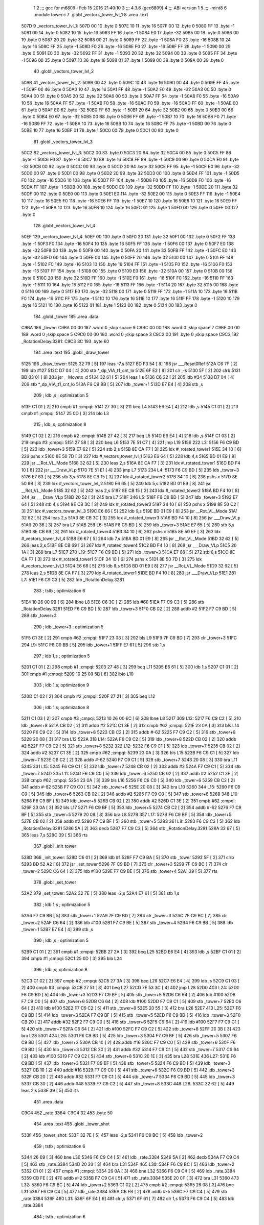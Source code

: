                               1 
                              2 ;;; gcc for m6809 : Feb 15 2016 21:40:10
                              3 ;;; 4.3.6 (gcc6809)
                              4 ;;; ABI version 1
                              5 ;;; -mint8
                              6 	.module	tower.c
                              7 	.globl _vectors_tower_lvl_1
                              8 	.area .text
   507D                       9 _vectors_tower_lvl_1:
   507D 00                   10 	.byte	0
   507E 10                   11 	.byte	16
   507F 00                   12 	.byte	0
   5080 FF                   13 	.byte	-1
   5081 00                   14 	.byte	0
   5082 10                   15 	.byte	16
   5083 FF                   16 	.byte	-1
   5084 E0                   17 	.byte	-32
   5085 00                   18 	.byte	0
   5086 00                   19 	.byte	0
   5087 20                   20 	.byte	32
   5088 00                   21 	.byte	0
   5089 FF                   22 	.byte	-1
   508A F0                   23 	.byte	-16
   508B 10                   24 	.byte	16
   508C FF                   25 	.byte	-1
   508D F0                   26 	.byte	-16
   508E F0                   27 	.byte	-16
   508F FF                   28 	.byte	-1
   5090 00                   29 	.byte	0
   5091 E0                   30 	.byte	-32
   5092 FF                   31 	.byte	-1
   5093 20                   32 	.byte	32
   5094 00                   33 	.byte	0
   5095 FF                   34 	.byte	-1
   5096 00                   35 	.byte	0
   5097 10                   36 	.byte	16
   5098 01                   37 	.byte	1
   5099 00                   38 	.byte	0
   509A 00                   39 	.byte	0
                             40 	.globl _vectors_tower_lvl_2
   509B                      41 _vectors_tower_lvl_2:
   509B 00                   42 	.byte	0
   509C 10                   43 	.byte	16
   509D 00                   44 	.byte	0
   509E FF                   45 	.byte	-1
   509F 00                   46 	.byte	0
   50A0 10                   47 	.byte	16
   50A1 FF                   48 	.byte	-1
   50A2 E0                   49 	.byte	-32
   50A3 00                   50 	.byte	0
   50A4 00                   51 	.byte	0
   50A5 20                   52 	.byte	32
   50A6 00                   53 	.byte	0
   50A7 FF                   54 	.byte	-1
   50A8 F0                   55 	.byte	-16
   50A9 10                   56 	.byte	16
   50AA FF                   57 	.byte	-1
   50AB F0                   58 	.byte	-16
   50AC F0                   59 	.byte	-16
   50AD FF                   60 	.byte	-1
   50AE 00                   61 	.byte	0
   50AF E0                   62 	.byte	-32
   50B0 FF                   63 	.byte	-1
   50B1 20                   64 	.byte	32
   50B2 00                   65 	.byte	0
   50B3 00                   66 	.byte	0
   50B4 E0                   67 	.byte	-32
   50B5 00                   68 	.byte	0
   50B6 FF                   69 	.byte	-1
   50B7 10                   70 	.byte	16
   50B8 F0                   71 	.byte	-16
   50B9 FF                   72 	.byte	-1
   50BA 10                   73 	.byte	16
   50BB 10                   74 	.byte	16
   50BC FF                   75 	.byte	-1
   50BD 00                   76 	.byte	0
   50BE 10                   77 	.byte	16
   50BF 01                   78 	.byte	1
   50C0 00                   79 	.byte	0
   50C1 00                   80 	.byte	0
                             81 	.globl _vectors_tower_lvl_3
   50C2                      82 _vectors_tower_lvl_3:
   50C2 00                   83 	.byte	0
   50C3 20                   84 	.byte	32
   50C4 00                   85 	.byte	0
   50C5 FF                   86 	.byte	-1
   50C6 F0                   87 	.byte	-16
   50C7 10                   88 	.byte	16
   50C8 FF                   89 	.byte	-1
   50C9 00                   90 	.byte	0
   50CA E0                   91 	.byte	-32
   50CB 00                   92 	.byte	0
   50CC 00                   93 	.byte	0
   50CD 20                   94 	.byte	32
   50CE FF                   95 	.byte	-1
   50CF E0                   96 	.byte	-32
   50D0 00                   97 	.byte	0
   50D1 00                   98 	.byte	0
   50D2 20                   99 	.byte	32
   50D3 00                  100 	.byte	0
   50D4 FF                  101 	.byte	-1
   50D5 F0                  102 	.byte	-16
   50D6 10                  103 	.byte	16
   50D7 FF                  104 	.byte	-1
   50D8 F0                  105 	.byte	-16
   50D9 F0                  106 	.byte	-16
   50DA FF                  107 	.byte	-1
   50DB 00                  108 	.byte	0
   50DC E0                  109 	.byte	-32
   50DD FF                  110 	.byte	-1
   50DE 20                  111 	.byte	32
   50DF 00                  112 	.byte	0
   50E0 00                  113 	.byte	0
   50E1 E0                  114 	.byte	-32
   50E2 00                  115 	.byte	0
   50E3 FF                  116 	.byte	-1
   50E4 10                  117 	.byte	16
   50E5 F0                  118 	.byte	-16
   50E6 FF                  119 	.byte	-1
   50E7 10                  120 	.byte	16
   50E8 10                  121 	.byte	16
   50E9 FF                  122 	.byte	-1
   50EA 10                  123 	.byte	16
   50EB 10                  124 	.byte	16
   50EC 01                  125 	.byte	1
   50ED 00                  126 	.byte	0
   50EE 00                  127 	.byte	0
                            128 	.globl _vectors_tower_lvl_4
   50EF                     129 _vectors_tower_lvl_4:
   50EF 00                  130 	.byte	0
   50F0 20                  131 	.byte	32
   50F1 00                  132 	.byte	0
   50F2 FF                  133 	.byte	-1
   50F3 F0                  134 	.byte	-16
   50F4 10                  135 	.byte	16
   50F5 FF                  136 	.byte	-1
   50F6 00                  137 	.byte	0
   50F7 E0                  138 	.byte	-32
   50F8 00                  139 	.byte	0
   50F9 00                  140 	.byte	0
   50FA 20                  141 	.byte	32
   50FB FF                  142 	.byte	-1
   50FC E0                  143 	.byte	-32
   50FD 00                  144 	.byte	0
   50FE 00                  145 	.byte	0
   50FF 20                  146 	.byte	32
   5100 00                  147 	.byte	0
   5101 FF                  148 	.byte	-1
   5102 F0                  149 	.byte	-16
   5103 10                  150 	.byte	16
   5104 FF                  151 	.byte	-1
   5105 F0                  152 	.byte	-16
   5106 F0                  153 	.byte	-16
   5107 FF                  154 	.byte	-1
   5108 00                  155 	.byte	0
   5109 E0                  156 	.byte	-32
   510A 00                  157 	.byte	0
   510B 00                  158 	.byte	0
   510C 20                  159 	.byte	32
   510D FF                  160 	.byte	-1
   510E F0                  161 	.byte	-16
   510F F0                  162 	.byte	-16
   5110 FF                  163 	.byte	-1
   5111 10                  164 	.byte	16
   5112 F0                  165 	.byte	-16
   5113 FF                  166 	.byte	-1
   5114 20                  167 	.byte	32
   5115 00                  168 	.byte	0
   5116 00                  169 	.byte	0
   5117 E0                  170 	.byte	-32
   5118 00                  171 	.byte	0
   5119 FF                  172 	.byte	-1
   511A 10                  173 	.byte	16
   511B F0                  174 	.byte	-16
   511C FF                  175 	.byte	-1
   511D 10                  176 	.byte	16
   511E 10                  177 	.byte	16
   511F FF                  178 	.byte	-1
   5120 10                  179 	.byte	16
   5121 10                  180 	.byte	16
   5122 01                  181 	.byte	1
   5123 00                  182 	.byte	0
   5124 00                  183 	.byte	0
                            184 	.globl _tower
                            185 	.area .data
   C9BA                     186 _tower:
   C9BA 00 00               187 	.word	0	;skip space 9
   C9BC 00 00               188 	.word	0	;skip space 7
   C9BE 00 00               189 	.word	0	;skip space 5
   C9C0 00 00               190 	.word	0	;skip space 3
   C9C2 00                  191 	.byte	0	;skip space
   C9C3                     192 _RotationDelay.3281:
   C9C3 3C                  193 	.byte	60
                            194 	.area .text
                            195 	.globl _draw_tower
   5125                     196 _draw_tower:
   5125 32 79         [ 5]  197 	leas	-7,s
   5127 BD F3 54      [ 8]  198 	jsr	___Reset0Ref
   512A C6 7F         [ 2]  199 	ldb	#127
   512C D7 04         [ 4]  200 	stb	*_dp_VIA_t1_cnt_lo
   512E 6F E2         [ 8]  201 	clr	,-s
   5130 5F            [ 2]  202 	clrb
   5131 BD 03 01      [ 8]  203 	jsr	__Moveto_d
   5134 32 61         [ 5]  204 	leas	1,s
   5136 C6 22         [ 2]  205 	ldb	#34
   5138 D7 04         [ 4]  206 	stb	*_dp_VIA_t1_cnt_lo
   513A F6 C9 BB      [ 5]  207 	ldb	_tower+1
   513D E7 E4         [ 4]  208 	stb	,s
                            209 	; ldb	,s	; optimization 5
   513F C1 01         [ 2]  210 	cmpb	#1	;cmpqi:
   5141 27 30         [ 3]  211 	beq	L4
   5143 E6 E4         [ 4]  212 	ldb	,s
   5145 C1 01         [ 2]  213 	cmpb	#1	;cmpqi:
   5147 25 0D         [ 3]  214 	blo	L3
                            215 	; ldb	,s; optimization 8
   5149 C1 02         [ 2]  216 	cmpb	#2	;cmpqi:
   514B 27 42         [ 3]  217 	beq	L5
   514D E6 E4         [ 4]  218 	ldb	,s
   514F C1 03         [ 2]  219 	cmpb	#3	;cmpqi:
   5151 27 58         [ 3]  220 	beq	L6
   5153 7E 51 C7      [ 4]  221 	jmp	L19
   5156                     222 L3:
   5156 F6 C9 BD      [ 5]  223 	ldb	_tower+3
   5159 E7 62         [ 5]  224 	stb	2,s
   515B 8E CA F7      [ 3]  225 	ldx	#_rotated_tower1
   515E 34 10         [ 6]  226 	pshs	x
   5160 8E 50 7D      [ 3]  227 	ldx	#_vectors_tower_lvl_1
   5163 E6 64         [ 5]  228 	ldb	4,s
   5165 BD 01 E9      [ 8]  229 	jsr	__Rot_VL_Mode
   5168 32 62         [ 5]  230 	leas	2,s
   516A 8E CA F7      [ 3]  231 	ldx	#_rotated_tower1
   516D BD F4 10      [ 8]  232 	jsr	___Draw_VLp
   5170 7E 51 E1      [ 4]  233 	jmp	L7
   5173                     234 L4:
   5173 F6 C9 BD      [ 5]  235 	ldb	_tower+3
   5176 E7 63         [ 5]  236 	stb	3,s
   5178 8E CB 15      [ 3]  237 	ldx	#_rotated_tower2
   517B 34 10         [ 6]  238 	pshs	x
   517D 8E 50 9B      [ 3]  239 	ldx	#_vectors_tower_lvl_2
   5180 E6 65         [ 5]  240 	ldb	5,s
   5182 BD 01 E9      [ 8]  241 	jsr	__Rot_VL_Mode
   5185 32 62         [ 5]  242 	leas	2,s
   5187 8E CB 15      [ 3]  243 	ldx	#_rotated_tower2
   518A BD F4 10      [ 8]  244 	jsr	___Draw_VLp
   518D 20 52         [ 3]  245 	bra	L7
   518F                     246 L5:
   518F F6 C9 BD      [ 5]  247 	ldb	_tower+3
   5192 E7 64         [ 5]  248 	stb	4,s
   5194 8E CB 3C      [ 3]  249 	ldx	#_rotated_tower3
   5197 34 10         [ 6]  250 	pshs	x
   5199 8E 50 C2      [ 3]  251 	ldx	#_vectors_tower_lvl_3
   519C E6 66         [ 5]  252 	ldb	6,s
   519E BD 01 E9      [ 8]  253 	jsr	__Rot_VL_Mode
   51A1 32 62         [ 5]  254 	leas	2,s
   51A3 8E CB 3C      [ 3]  255 	ldx	#_rotated_tower3
   51A6 BD F4 10      [ 8]  256 	jsr	___Draw_VLp
   51A9 20 36         [ 3]  257 	bra	L7
   51AB                     258 L6:
   51AB F6 C9 BD      [ 5]  259 	ldb	_tower+3
   51AE E7 65         [ 5]  260 	stb	5,s
   51B0 8E CB 69      [ 3]  261 	ldx	#_rotated_tower4
   51B3 34 10         [ 6]  262 	pshs	x
   51B5 8E 50 EF      [ 3]  263 	ldx	#_vectors_tower_lvl_4
   51B8 E6 67         [ 5]  264 	ldb	7,s
   51BA BD 01 E9      [ 8]  265 	jsr	__Rot_VL_Mode
   51BD 32 62         [ 5]  266 	leas	2,s
   51BF 8E CB 69      [ 3]  267 	ldx	#_rotated_tower4
   51C2 BD F4 10      [ 8]  268 	jsr	___Draw_VLp
   51C5 20 1A         [ 3]  269 	bra	L7
   51C7                     270 L19:
   51C7 F6 C9 BD      [ 5]  271 	ldb	_tower+3
   51CA E7 66         [ 5]  272 	stb	6,s
   51CC 8E CA F7      [ 3]  273 	ldx	#_rotated_tower1
   51CF 34 10         [ 6]  274 	pshs	x
   51D1 8E 50 7D      [ 3]  275 	ldx	#_vectors_tower_lvl_1
   51D4 E6 68         [ 5]  276 	ldb	8,s
   51D6 BD 01 E9      [ 8]  277 	jsr	__Rot_VL_Mode
   51D9 32 62         [ 5]  278 	leas	2,s
   51DB 8E CA F7      [ 3]  279 	ldx	#_rotated_tower1
   51DE BD F4 10      [ 8]  280 	jsr	___Draw_VLp
   51E1                     281 L7:
   51E1 F6 C9 C3      [ 5]  282 	ldb	_RotationDelay.3281
                            283 	; tstb	; optimization 6
   51E4 10 26 00 9B   [ 6]  284 	lbne	L8
   51E8 C6 3C         [ 2]  285 	ldb	#60
   51EA F7 C9 C3      [ 5]  286 	stb	_RotationDelay.3281
   51ED F6 C9 BD      [ 5]  287 	ldb	_tower+3
   51F0 CB 02         [ 2]  288 	addb	#2
   51F2 F7 C9 BD      [ 5]  289 	stb	_tower+3
                            290 	; ldb	_tower+3	; optimization 5
   51F5 C1 3E         [ 2]  291 	cmpb	#62	;cmpqi:
   51F7 23 03         [ 3]  292 	bls	L9
   51F9 7F C9 BD      [ 7]  293 	clr	_tower+3
   51FC                     294 L9:
   51FC F6 C9 BB      [ 5]  295 	ldb	_tower+1
   51FF E7 61         [ 5]  296 	stb	1,s
                            297 	; ldb	1,s	; optimization 5
   5201 C1 01         [ 2]  298 	cmpb	#1	;cmpqi:
   5203 27 48         [ 3]  299 	beq	L11
   5205 E6 61         [ 5]  300 	ldb	1,s
   5207 C1 01         [ 2]  301 	cmpb	#1	;cmpqi:
   5209 10 25 00 5B   [ 6]  302 	lblo	L10
                            303 	; ldb	1,s; optimization 9
   520D C1 02         [ 2]  304 	cmpb	#2	;cmpqi:
   520F 27 21         [ 3]  305 	beq	L12
                            306 	; ldb	1,s; optimization 8
   5211 C1 03         [ 2]  307 	cmpb	#3	;cmpqi:
   5213 10 26 00 6C   [ 6]  308 	lbne	L8
   5217                     309 L13:
   5217 F6 C9 C2      [ 5]  310 	ldb	_tower+8
   521A CB 02         [ 2]  311 	addb	#2
   521C C1 3E         [ 2]  312 	cmpb	#62	;cmpqi:
   521E 23 0A         [ 3]  313 	bls	L14
   5220 F6 C9 C2      [ 5]  314 	ldb	_tower+8
   5223 CB C2         [ 2]  315 	addb	#-62
   5225 F7 C9 C2      [ 5]  316 	stb	_tower+8
   5228 20 08         [ 3]  317 	bra	L12
   522A                     318 L14:
   522A F6 C9 C2      [ 5]  319 	ldb	_tower+8
   522D CB 02         [ 2]  320 	addb	#2
   522F F7 C9 C2      [ 5]  321 	stb	_tower+8
   5232                     322 L12:
   5232 F6 C9 C1      [ 5]  323 	ldb	_tower+7
   5235 CB 02         [ 2]  324 	addb	#2
   5237 C1 3E         [ 2]  325 	cmpb	#62	;cmpqi:
   5239 23 0A         [ 3]  326 	bls	L15
   523B F6 C9 C1      [ 5]  327 	ldb	_tower+7
   523E CB C2         [ 2]  328 	addb	#-62
   5240 F7 C9 C1      [ 5]  329 	stb	_tower+7
   5243 20 08         [ 3]  330 	bra	L11
   5245                     331 L15:
   5245 F6 C9 C1      [ 5]  332 	ldb	_tower+7
   5248 CB 02         [ 2]  333 	addb	#2
   524A F7 C9 C1      [ 5]  334 	stb	_tower+7
   524D                     335 L11:
   524D F6 C9 C0      [ 5]  336 	ldb	_tower+6
   5250 CB 02         [ 2]  337 	addb	#2
   5252 C1 3E         [ 2]  338 	cmpb	#62	;cmpqi:
   5254 23 0A         [ 3]  339 	bls	L16
   5256 F6 C9 C0      [ 5]  340 	ldb	_tower+6
   5259 CB C2         [ 2]  341 	addb	#-62
   525B F7 C9 C0      [ 5]  342 	stb	_tower+6
   525E 20 08         [ 3]  343 	bra	L10
   5260                     344 L16:
   5260 F6 C9 C0      [ 5]  345 	ldb	_tower+6
   5263 CB 02         [ 2]  346 	addb	#2
   5265 F7 C9 C0      [ 5]  347 	stb	_tower+6
   5268                     348 L10:
   5268 F6 C9 BF      [ 5]  349 	ldb	_tower+5
   526B CB 02         [ 2]  350 	addb	#2
   526D C1 3E         [ 2]  351 	cmpb	#62	;cmpqi:
   526F 23 0A         [ 3]  352 	bls	L17
   5271 F6 C9 BF      [ 5]  353 	ldb	_tower+5
   5274 CB C2         [ 2]  354 	addb	#-62
   5276 F7 C9 BF      [ 5]  355 	stb	_tower+5
   5279 20 08         [ 3]  356 	bra	L8
   527B                     357 L17:
   527B F6 C9 BF      [ 5]  358 	ldb	_tower+5
   527E CB 02         [ 2]  359 	addb	#2
   5280 F7 C9 BF      [ 5]  360 	stb	_tower+5
   5283                     361 L8:
   5283 F6 C9 C3      [ 5]  362 	ldb	_RotationDelay.3281
   5286 5A            [ 2]  363 	decb
   5287 F7 C9 C3      [ 5]  364 	stb	_RotationDelay.3281
   528A 32 67         [ 5]  365 	leas	7,s
   528C 39            [ 5]  366 	rts
                            367 	.globl _init_tower
   528D                     368 _init_tower:
   528D C6 01         [ 2]  369 	ldb	#1
   528F F7 C9 BA      [ 5]  370 	stb	_tower
   5292 5F            [ 2]  371 	clrb
   5293 BD 52 A2      [ 8]  372 	jsr	_set_tower
   5296 7F C9 BD      [ 7]  373 	clr	_tower+3
   5299 7F C9 BC      [ 7]  374 	clr	_tower+2
   529C C6 64         [ 2]  375 	ldb	#100
   529E F7 C9 BE      [ 5]  376 	stb	_tower+4
   52A1 39            [ 5]  377 	rts
                            378 	.globl _set_tower
   52A2                     379 _set_tower:
   52A2 32 7E         [ 5]  380 	leas	-2,s
   52A4 E7 61         [ 5]  381 	stb	1,s
                            382 	; ldb	1,s	; optimization 5
   52A6 F7 C9 BB      [ 5]  383 	stb	_tower+1
   52A9 7F C9 BD      [ 7]  384 	clr	_tower+3
   52AC 7F C9 BC      [ 7]  385 	clr	_tower+2
   52AF C6 64         [ 2]  386 	ldb	#100
   52B1 F7 C9 BE      [ 5]  387 	stb	_tower+4
   52B4 F6 C9 BB      [ 5]  388 	ldb	_tower+1
   52B7 E7 E4         [ 4]  389 	stb	,s
                            390 	; ldb	,s	; optimization 5
   52B9 C1 01         [ 2]  391 	cmpb	#1	;cmpqi:
   52BB 27 2A         [ 3]  392 	beq	L25
   52BD E6 E4         [ 4]  393 	ldb	,s
   52BF C1 01         [ 2]  394 	cmpb	#1	;cmpqi:
   52C1 25 0D         [ 3]  395 	blo	L24
                            396 	; ldb	,s; optimization 8
   52C3 C1 02         [ 2]  397 	cmpb	#2	;cmpqi:
   52C5 27 3A         [ 3]  398 	beq	L26
   52C7 E6 E4         [ 4]  399 	ldb	,s
   52C9 C1 03         [ 2]  400 	cmpb	#3	;cmpqi:
   52CB 27 51         [ 3]  401 	beq	L27
   52CD 7E 53 3C      [ 4]  402 	jmp	L28
   52D0                     403 L24:
   52D0 F6 C9 BD      [ 5]  404 	ldb	_tower+3
   52D3 F7 C9 BF      [ 5]  405 	stb	_tower+5
   52D6 C6 64         [ 2]  406 	ldb	#100
   52D8 F7 C9 C0      [ 5]  407 	stb	_tower+6
   52DB C6 64         [ 2]  408 	ldb	#100
   52DD F7 C9 C1      [ 5]  409 	stb	_tower+7
   52E0 C6 64         [ 2]  410 	ldb	#100
   52E2 F7 C9 C2      [ 5]  411 	stb	_tower+8
   52E5 20 55         [ 3]  412 	bra	L28
   52E7                     413 L25:
   52E7 F6 C9 BD      [ 5]  414 	ldb	_tower+3
   52EA F7 C9 BF      [ 5]  415 	stb	_tower+5
   52ED F6 C9 BD      [ 5]  416 	ldb	_tower+3
   52F0 CB 20         [ 2]  417 	addb	#32
   52F2 F7 C9 C0      [ 5]  418 	stb	_tower+6
   52F5 C6 64         [ 2]  419 	ldb	#100
   52F7 F7 C9 C1      [ 5]  420 	stb	_tower+7
   52FA C6 64         [ 2]  421 	ldb	#100
   52FC F7 C9 C2      [ 5]  422 	stb	_tower+8
   52FF 20 3B         [ 3]  423 	bra	L28
   5301                     424 L26:
   5301 F6 C9 BD      [ 5]  425 	ldb	_tower+3
   5304 F7 C9 BF      [ 5]  426 	stb	_tower+5
   5307 F6 C9 BD      [ 5]  427 	ldb	_tower+3
   530A CB 10         [ 2]  428 	addb	#16
   530C F7 C9 C0      [ 5]  429 	stb	_tower+6
   530F F6 C9 BD      [ 5]  430 	ldb	_tower+3
   5312 CB 20         [ 2]  431 	addb	#32
   5314 F7 C9 C1      [ 5]  432 	stb	_tower+7
   5317 C6 64         [ 2]  433 	ldb	#100
   5319 F7 C9 C2      [ 5]  434 	stb	_tower+8
   531C 20 1E         [ 3]  435 	bra	L28
   531E                     436 L27:
   531E F6 C9 BD      [ 5]  437 	ldb	_tower+3
   5321 F7 C9 BF      [ 5]  438 	stb	_tower+5
   5324 F6 C9 BD      [ 5]  439 	ldb	_tower+3
   5327 CB 10         [ 2]  440 	addb	#16
   5329 F7 C9 C0      [ 5]  441 	stb	_tower+6
   532C F6 C9 BD      [ 5]  442 	ldb	_tower+3
   532F CB 20         [ 2]  443 	addb	#32
   5331 F7 C9 C1      [ 5]  444 	stb	_tower+7
   5334 F6 C9 BD      [ 5]  445 	ldb	_tower+3
   5337 CB 30         [ 2]  446 	addb	#48
   5339 F7 C9 C2      [ 5]  447 	stb	_tower+8
   533C                     448 L28:
   533C 32 62         [ 5]  449 	leas	2,s
   533E 39            [ 5]  450 	rts
                            451 	.area .data
   C9C4                     452 _rate.3384:
   C9C4 32                  453 	.byte	50
                            454 	.area .text
                            455 	.globl _tower_shot
   533F                     456 _tower_shot:
   533F 32 7E         [ 5]  457 	leas	-2,s
   5341 F6 C9 BC      [ 5]  458 	ldb	_tower+2
                            459 	; tstb	; optimization 6
   5344 26 09         [ 3]  460 	bne	L30
   5346 F6 C9 C4      [ 5]  461 	ldb	_rate.3384
   5349 5A            [ 2]  462 	decb
   534A F7 C9 C4      [ 5]  463 	stb	_rate.3384
   534D 20 20         [ 3]  464 	bra	L31
   534F                     465 L30:
   534F F6 C9 BC      [ 5]  466 	ldb	_tower+2
   5352 C1 01         [ 2]  467 	cmpb	#1	;cmpqi:
   5354 26 0A         [ 3]  468 	bne	L32
   5356 F6 C9 C4      [ 5]  469 	ldb	_rate.3384
   5359 CB FE         [ 2]  470 	addb	#-2
   535B F7 C9 C4      [ 5]  471 	stb	_rate.3384
   535E 20 0F         [ 3]  472 	bra	L31
   5360                     473 L32:
   5360 F6 C9 BC      [ 5]  474 	ldb	_tower+2
   5363 C1 02         [ 2]  475 	cmpb	#2	;cmpqi:
   5365 26 08         [ 3]  476 	bne	L31
   5367 F6 C9 C4      [ 5]  477 	ldb	_rate.3384
   536A CB FB         [ 2]  478 	addb	#-5
   536C F7 C9 C4      [ 5]  479 	stb	_rate.3384
   536F                     480 L31:
   536F 6F E4         [ 6]  481 	clr	,s
   5371 6F 61         [ 7]  482 	clr	1,s
   5373 F6 C9 C4      [ 5]  483 	ldb	_rate.3384
                            484 	; tstb	; optimization 6
   5376 2E 3D         [ 3]  485 	bgt	L34
   5378 F6 C9 BF      [ 5]  486 	ldb	_tower+5
   537B 34 04         [ 6]  487 	pshs	b
   537D C6 01         [ 2]  488 	ldb	#1
   537F AE 61         [ 6]  489 	ldx	1,s
   5381 BD 07 D4      [ 8]  490 	jsr	_fire_bullet
   5384 32 61         [ 5]  491 	leas	1,s
   5386 F6 C9 C0      [ 5]  492 	ldb	_tower+6
   5389 34 04         [ 6]  493 	pshs	b
   538B C6 01         [ 2]  494 	ldb	#1
   538D AE 61         [ 6]  495 	ldx	1,s
   538F BD 07 D4      [ 8]  496 	jsr	_fire_bullet
   5392 32 61         [ 5]  497 	leas	1,s
   5394 F6 C9 C1      [ 5]  498 	ldb	_tower+7
   5397 34 04         [ 6]  499 	pshs	b
   5399 C6 01         [ 2]  500 	ldb	#1
   539B AE 61         [ 6]  501 	ldx	1,s
   539D BD 07 D4      [ 8]  502 	jsr	_fire_bullet
   53A0 32 61         [ 5]  503 	leas	1,s
   53A2 F6 C9 C2      [ 5]  504 	ldb	_tower+8
   53A5 34 04         [ 6]  505 	pshs	b
   53A7 C6 01         [ 2]  506 	ldb	#1
   53A9 AE 61         [ 6]  507 	ldx	1,s
   53AB BD 07 D4      [ 8]  508 	jsr	_fire_bullet
   53AE 32 61         [ 5]  509 	leas	1,s
   53B0 C6 32         [ 2]  510 	ldb	#50
   53B2 F7 C9 C4      [ 5]  511 	stb	_rate.3384
   53B5                     512 L34:
   53B5 32 62         [ 5]  513 	leas	2,s
   53B7 39            [ 5]  514 	rts
                            515 	.globl _handle_tower
   53B8                     516 _handle_tower:
   53B8 BD 53 3F      [ 8]  517 	jsr	_tower_shot
   53BB BD 51 25      [ 8]  518 	jsr	_draw_tower
   53BE F6 C9 BA      [ 5]  519 	ldb	_tower
                            520 	; tstb	; optimization 6
   53C1 26 05         [ 3]  521 	bne	L37
   53C3 C6 01         [ 2]  522 	ldb	#1
   53C5 F7 C9 C8      [ 5]  523 	stb	_current_wave+3
   53C8                     524 L37:
   53C8 39            [ 5]  525 	rts
                            526 	.area .bss
                            527 	.globl	_bullets
   CABB                     528 _bullets:	.blkb	60
                            529 	.globl	_rotated_tower1
   CAF7                     530 _rotated_tower1:	.blkb	30
                            531 	.globl	_rotated_tower2
   CB15                     532 _rotated_tower2:	.blkb	39
                            533 	.globl	_rotated_tower3
   CB3C                     534 _rotated_tower3:	.blkb	45
                            535 	.globl	_rotated_tower4
   CB69                     536 _rotated_tower4:	.blkb	54
ASxxxx Assembler V05.00  (Motorola 6809), page 1.
Hexidecimal [16-Bits]

Symbol Table

    .__.$$$.       =   2710 L   |     .__.ABS.       =   0000 G
    .__.CPU.       =   0000 L   |     .__.H$L.       =   0001 L
  2 L10                01EB R   |   2 L11                01D0 R
  2 L12                01B5 R   |   2 L13                019A R
  2 L14                01AD R   |   2 L15                01C8 R
  2 L16                01E3 R   |   2 L17                01FE R
  2 L19                014A R   |   2 L24                0253 R
  2 L25                026A R   |   2 L26                0284 R
  2 L27                02A1 R   |   2 L28                02BF R
  2 L3                 00D9 R   |   2 L30                02D2 R
  2 L31                02F2 R   |   2 L32                02E3 R
  2 L34                0338 R   |   2 L37                034B R
  2 L4                 00F6 R   |   2 L5                 0112 R
  2 L6                 012E R   |   2 L7                 0164 R
  2 L8                 0206 R   |   2 L9                 017F R
  3 _RotationDelay     0009 R   |     __Moveto_d         **** GX
    __Rot_VL_Mode      **** GX  |     ___Draw_VLp        **** GX
    ___Reset0Ref       **** GX  |   4 _bullets           0000 GR
    _current_wave      **** GX  |     _dp_VIA_t1_cnt     **** GX
  2 _draw_tower        00A8 GR  |     _fire_bullet       **** GX
  2 _handle_tower      033B GR  |   2 _init_tower        0210 GR
  3 _rate.3384         000A R   |   4 _rotated_tower     003C GR
  4 _rotated_tower     005A GR  |   4 _rotated_tower     0081 GR
  4 _rotated_tower     00AE GR  |   2 _set_tower         0225 GR
  3 _tower             0000 GR  |   2 _tower_shot        02C2 GR
  2 _vectors_tower     0000 GR  |   2 _vectors_tower     001E GR
  2 _vectors_tower     0045 GR  |   2 _vectors_tower     0072 GR

ASxxxx Assembler V05.00  (Motorola 6809), page 2.
Hexidecimal [16-Bits]

Area Table

[_CSEG]
   0 _CODE            size    0   flags C080
   2 .text            size  34C   flags  100
   3 .data            size    B   flags  100
   4 .bss             size   E4   flags    0
[_DSEG]
   1 _DATA            size    0   flags C0C0

